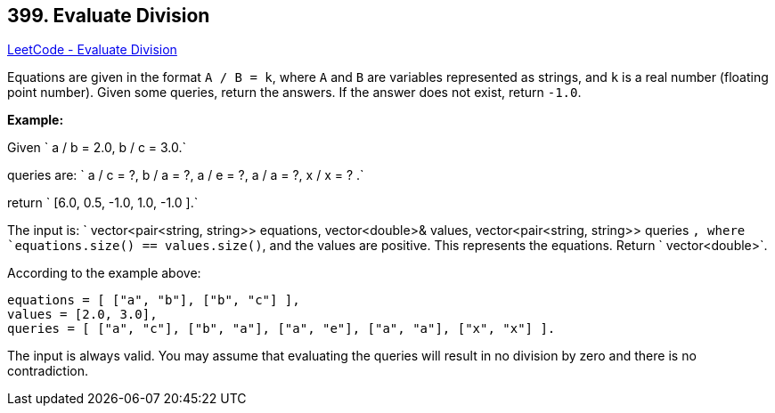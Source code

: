 == 399. Evaluate Division

https://leetcode.com/problems/evaluate-division/[LeetCode - Evaluate Division]

Equations are given in the format `A / B = k`, where `A` and `B` are variables represented as strings, and `k` is a real number (floating point number). Given some queries, return the answers. If the answer does not exist, return `-1.0`.

*Example:*


Given ` a / b = 2.0, b / c = 3.0.`


queries are: ` a / c = ?, b / a = ?, a / e = ?, a / a = ?, x / x = ? .`


return ` [6.0, 0.5, -1.0, 1.0, -1.0 ].`

The input is: ` vector<pair<string, string>> equations, vector<double>&amp; values, vector<pair<string, string>> queries `, where `equations.size() == values.size()`, and the values are positive. This represents the equations. Return ` vector<double>`.

According to the example above:

[subs="verbatim,quotes,macros"]
----
equations = [ ["a", "b"], ["b", "c"] ],
values = [2.0, 3.0],
queries = [ ["a", "c"], ["b", "a"], ["a", "e"], ["a", "a"], ["x", "x"] ]. 
----

 

The input is always valid. You may assume that evaluating the queries will result in no division by zero and there is no contradiction.

